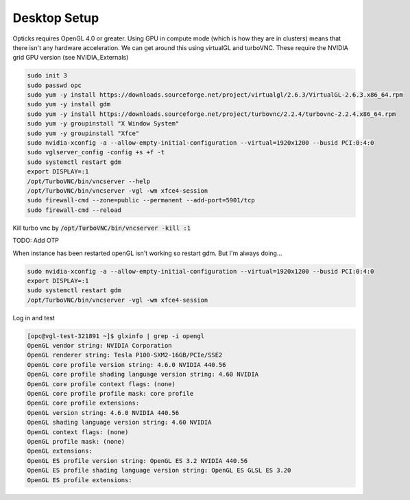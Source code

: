*************
Desktop Setup
*************
Opticks requires OpenGL 4.0 or greater.
Using GPU in compute mode (which is how they are in clusters) means that there isn't any hardware acceleration.
We can get around this using virtualGL and turboVNC.
These require the NVIDIA grid GPU version (see NVIDIA_Externals)

.. code-block:: sh

    sudo init 3
    sudo passwd opc
    sudo yum -y install https://downloads.sourceforge.net/project/virtualgl/2.6.3/VirtualGL-2.6.3.x86_64.rpm
    sudo yum -y install gdm
    sudo yum -y install https://downloads.sourceforge.net/project/turbovnc/2.2.4/turbovnc-2.2.4.x86_64.rpm
    sudo yum -y groupinstall "X Window System"
    sudo yum -y groupinstall "Xfce"
    sudo nvidia-xconfig -a --allow-empty-initial-configuration --virtual=1920x1200 --busid PCI:0:4:0
    sudo vglserver_config -config +s +f -t
    sudo systemctl restart gdm
    export DISPLAY=:1
    /opt/TurboVNC/bin/vncserver --help
    /opt/TurboVNC/bin/vncserver -vgl -wm xfce4-session
    sudo firewall-cmd --zone=public --permanent --add-port=5901/tcp
    sudo firewall-cmd --reload

Kill turbo vnc by :code:`/opt/TurboVNC/bin/vncserver -kill :1`

TODO: Add OTP


When instance has been restarted openGL isn't working so restart gdm.
But I'm always doing...

.. code-block:: sh

    sudo nvidia-xconfig -a --allow-empty-initial-configuration --virtual=1920x1200 --busid PCI:0:4:0
    export DISPLAY=:1
    sudo systemctl restart gdm
    /opt/TurboVNC/bin/vncserver -vgl -wm xfce4-session

Log in and test

.. code-block:: sh

    [opc@vgl-test-321891 ~]$ glxinfo | grep -i opengl
    OpenGL vendor string: NVIDIA Corporation
    OpenGL renderer string: Tesla P100-SXM2-16GB/PCIe/SSE2
    OpenGL core profile version string: 4.6.0 NVIDIA 440.56
    OpenGL core profile shading language version string: 4.60 NVIDIA
    OpenGL core profile context flags: (none)
    OpenGL core profile profile mask: core profile
    OpenGL core profile extensions:
    OpenGL version string: 4.6.0 NVIDIA 440.56
    OpenGL shading language version string: 4.60 NVIDIA
    OpenGL context flags: (none)
    OpenGL profile mask: (none)
    OpenGL extensions:
    OpenGL ES profile version string: OpenGL ES 3.2 NVIDIA 440.56
    OpenGL ES profile shading language version string: OpenGL ES GLSL ES 3.20
    OpenGL ES profile extensions:

